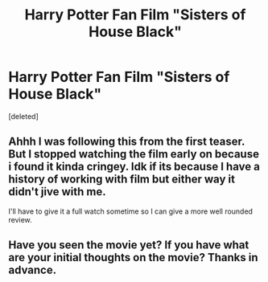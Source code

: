 #+TITLE: Harry Potter Fan Film "Sisters of House Black"

* Harry Potter Fan Film "Sisters of House Black"
:PROPERTIES:
:Score: 14
:DateUnix: 1578452027.0
:DateShort: 2020-Jan-08
:FlairText: Misc
:END:
[deleted]


** Ahhh I was following this from the first teaser. But I stopped watching the film early on because i found it kinda cringey. Idk if its because I have a history of working with film but either way it didn't jive with me.

I'll have to give it a full watch sometime so I can give a more well rounded review.
:PROPERTIES:
:Score: 8
:DateUnix: 1578492870.0
:DateShort: 2020-Jan-08
:END:


** Have you seen the movie yet? If you have what are your initial thoughts on the movie? Thanks in advance.
:PROPERTIES:
:Author: armagedda_pony
:Score: 0
:DateUnix: 1578483261.0
:DateShort: 2020-Jan-08
:END:
